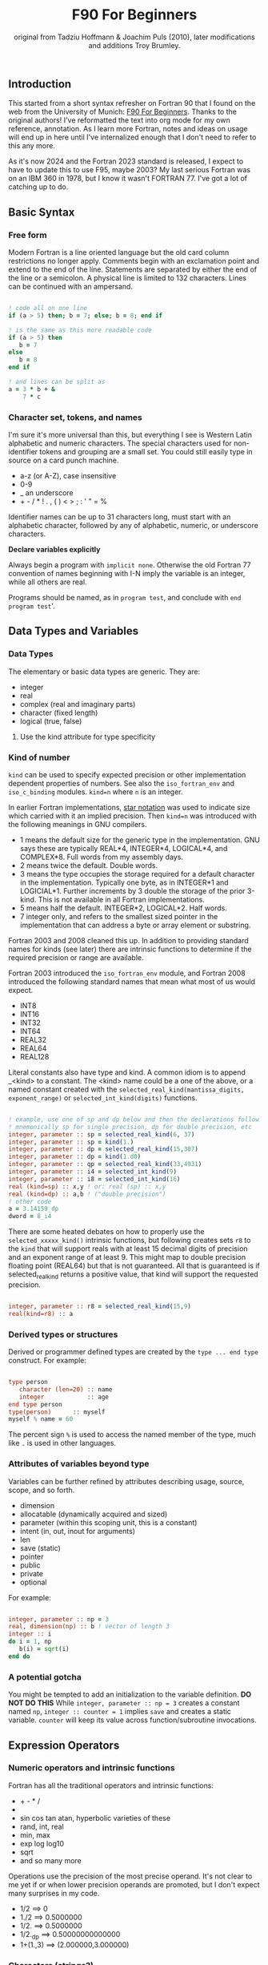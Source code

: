 #+title: F90 For Beginners
#+source: originally from https://www.usm.uni-muenchen.de/people/puls/lessons/intro_general/f90_for_beginners.pdf and then updated/expanded.
#+author: original from Tadziu Hoffmann & Joachim Puls (2010), later modifications and additions Troy Brumley.

** Introduction

This started from a short syntax refresher on Fortran 90 that I found on the web from the University of Munich:  [[https://www.usm.uni-muenchen.de/people/puls/lessons/intro_general/f90_for_beginners.pdf][F90 For Beginners]]. Thanks to the original authors! I've reformatted the text into org mode for my own reference, annotation. As I learn more Fortran, notes and ideas on usage will end up in here until I've internalized enough that I don't need to refer to this any more.

As it's now 2024 and the Fortran 2023 standard is released, I expect to have to update this to use F95, maybe 2003? My last serious Fortran was on an IBM 360 in 1978, but I know it wasn't FORTRAN 77. I've got a lot of catching up to do.

** Basic Syntax

*** Free form

Modern Fortran is a line oriented language but the old card column restrictions no longer apply. Comments begin with an exclamation point and extend to the end of the line. Statements are separated by either the end of the line or a semicolon. A physical line is limited to 132 characters. Lines can be continued with an ampersand.

#+begin_src f90

  ! code all on one line
  if (a > 5) then; b = 7; else; b = 8; end if

  ! is the same as this more readable code
  if (a > 5) then
     b = 7
  else
     b = 8
  end if

  ! and lines can be split as
  a = 3 * b + &
      7 * c

#+end_src

*** Character set, tokens, and names

I'm sure it's more universal than this, but everything I see is Western Latin alphabetic and numeric characters. The special characters used for non-identifier tokens and grouping are a small set. You could still easily type in source on a card punch machine.

- a-z (or A-Z), case insensitive
- 0-9
- _ an underscore
- + - / * ! . , (  ) < > ; : ' " = %

Identifier names can be up to 31 characters long, must start with an alphabetic character, followed by any of alphabetic, numeric, or underscore characters.

*Declare variables explicitly*

Always begin a program with ~implicit none~. Otherwise the old Fortran 77 convention of names beginning with I-N imply the variable is an integer, while all others are real.

Programs should be named, as in ~program test~, and conclude with ~end program test~'.

** Data Types and Variables

*** Data Types

The elementary or basic data types are generic. They are:

- integer
- real
- complex (real and imaginary parts)
- character (fixed length)
- logical (true, false)

**** Use the kind attribute for type specificity


*** Kind of number

~kind~ can be used to specify expected precision or other implementation dependent properties of numbers. See also the ~iso_fortran_env~ and ~iso_c_binding~ modules. ~kind=n~ where ~n~ is an integer.

In earlier Fortran implementations, _star notation_ was used to indicate size which carried with it an implied precision. Then ~kind=n~ was introduced with the following meanings in GNU compilers.

- 1 means the default size for the generic type in the implementation. GNU says these are typically REAL*4, INTEGER*4, LOGICAL*4, and COMPLEX*8. Full words from my assembly days.
- 2 means twice the default. Double words.
- 3 means the type occupies the storage required for a default character in the implementation. Typically one byte, as in INTEGER*1 and LOGICIAL*1. Further increments by 3 double the storage of the prior 3-kind. This is not available in all Fortran implementations.
- 5 means half the default. INTEGER*2, LOGICAL*2. Half words.
- 7 integer only, and refers to the smallest sized pointer in the implementation that can address a byte or array element or substring.

Fortran 2003 and 2008 cleaned this up. In addition to providing standard names for kinds (see later) there are intrinsic functions to determine if the required precision or range are available.

Fortran 2003 introduced the ~iso_fortran_env~ module, and Fortran 2008 introduced the following standard names that mean what most of us would expect.

- INT8
- INT16
- INT32
- INT64
- REAL32
- REAL64
- REAL128

Literal constants also have type and kind. A common idiom is to append _<kind> to a constant. The <kind> name could be a one of the above, or a named constant created with the ~selected_real_kind(mantissa_digits, exponent_range)~ or ~selected_int_kind(digits)~ functions.

#+begin_src f90

  ! example, use one of sp and dp below and then the declarations follow
  ! mnemonically sp for single precision, dp for double precision, etc
  integer, parameter :: sp = selected_real_kind(6, 37)
  integer, parameter :: sp = kind(1.)
  integer, parameter :: dp = selected_real_kind(15,307)
  integer, parameter :: dp = kind(1.d0)
  integer, parameter :: qp = selected_real_kind(33,4931)
  integer, parameter :: i4 = selected_int_kind(9)
  integer, parameter :: i8 = selected_int_kind(16)
  real (kind=sp) :: x,y ! or: real (sp) :: x,y
  real (kind=dp) :: a,b ! ("double precision")
  ! other code
  a = 3.14159_dp
  dword = 8_i4

#+end_src

There are some heated debates on how to properly use the ~selected_xxxxx_kind()~ intrinsic functions, but following creates sets ~r8~ to the ~kind~ that will support reals with at least 15 decimal digits of precision and an exponent range of at least 9. This might map to double precision floating point (REAL64) but that is not guaranteed. All that is guaranteed is if selected_real_kind returns a positive value, that kind will support the requested precision.

#+begin_src f90

  integer, parameter :: r8 = selected_real_kind(15,9)
  real(kind=r8) :: a

#+end_src

*** Derived types or structures

Derived or programmer defined types are created by the ~type ... end type~ construct. For example:

#+begin_src f90

  type person
     character (len=20) :: name
     integer            :: age
  end type person
  type(person)      :: myself
  myself % name = 60

#+end_src

The percent sign ~%~ is used to access the named member of the type, much like ~.~ is used in other languages.

*** Attributes of variables beyond type

Variables can be further refined by attributes describing usage, source, scope, and so forth.

- dimension
- allocatable (dynamically acquired and sized)
- parameter (within this scoping unit, this is a constant)
- intent (in, out, inout for arguments)
- len
- save (static)
- pointer
- public
- private
- optional

For example:

#+begin_src f90

  integer, parameter :: np = 3
  real, dimension(np) :: b ! vector of length 3
  integer :: i
  do i = 1, np
     b(i) = sqrt(i)
  end do

#+end_src

*** A potential gotcha

You might be tempted to add an initialization to the variable definition. *DO NOT DO THIS* While ~integer, parameter :: np = 3~ creates a constant named ~np~, ~integer :: counter = 1~ implies ~save~ and creates a static variable. ~counter~ will keep its value across function/subroutine invocations.

** Expression Operators

*** Numeric operators and intrinsic functions

Fortran has all the traditional operators and intrinsic functions:

- + - * /
- ** (power)
- sin cos tan atan, hyperbolic varieties of these
- rand, int, real
- min, max
- exp log log10
- sqrt
- and so many more

Operations use the precision of the most precise operand. It's not clear to me yet if or when lower precision operands are promoted, but I don't expect many surprises in my code.

- 1/2 ==> 0
- 1./2 ==> 0.5000000
- 1/2. ==> 0.5000000
- 1/2._dp ==> 0.50000000000000
- 1+(1.,3) ==> (2.000000,3.000000)

*** Characters (strings?)


Logical and comparison operators use the original .xx. style and have some symbolic representations as well.

- .and.
- .or.
- .not.
- .eq. or ==
- .ne. or /=
- .gt. or >
- .ge. or >=
- .lt. or <
- .le. or <=
- .eqv. and .neqv. to compare logical variables
- .llt., .lle., .lgt., .lge. for lexical comparison of characters
- // (string concatenation)

** Looping

For counting or fixed length loops, use ~do/end do~. ~do var=begin, end, increment~ where increment is optional and assumed to be one if omitted. ~enddo~ is legal but ~end do~ is preferred. If begin > end and increment is not provided, the loop does not execute.

#+begin_src f90

  ! executes with i of 1, 3, 5, 7, and 9
  do i = 1, 10, 2
     print *, i, i**2
  end do

  ! does not execute
  do i = 10, 1
     print *, i, i**2
  end do

  ! executes for i = 10, 8, 6, 4, 2
  do i = 10, 1, -2
     print *, i, i**2
  end do

  ! executes for i = 10
  do i = 10, 10
     print *, i, i**2
  end do

#+end_src

Use ~do while~ for non counting conditional loops. For example:

#+begin_src f90

  do while(x .lt. .95)
     x = 3.8 * x * (1. - x)
  end do

#+end_src

An infinite loop can be coded with just ~do~:

#+begin_src f90

  do
     print *, 'enter a number, negative to exit'
     read *, x
     if (x .lt. 0.) exit
     print *, 'the square root of ', x, ' is ', sqrt(x)
  end do

#+end_src

In some situations, an implied ~do~ can be used. For example:

#+begin_src f90

  print *, (i, i**2, i=1, 100)

#+end_src

~exit~ may be used to end a loop. This is the same as ~break~ in other languages. Control passes to the statement after the ~end do~. The name of the loop to cycle back to can be specified and works correctly when dealing with nested loops.

#+begin_src f90

  real, dimension(327) :: a
  integer :: i
  ! ... do something here to populate a with increasing numbers
  do i = 1, 327
     if (a(i) .gt. 1.2345) exit
  end do
  ! loop control variable is reliable at exit
  if (i .eq. 327 + 1) then
     print *, 'index not found'
     stop
  else
     print *, 'index', i, ': value =', a(i)
  end if

#+end_src

~cycle~ starts a new cycle of a loop. (~continue~ in other languages). The name of the loop to cycle back to can be specified and works correctly when dealing with nested loops. For example:

#+begin_src f90

  real, dimension(5,5) :: a
  integer :: i, j
  call random_number(a)
  do i = 1, 5
     print *, (a(i, j), j = 1, 5)
  enddo
  outer: do i = 1, 5          ! all matrix rows
     inner: do j = 1, 5      ! matrix columns, search loop:
        ! searches for first number > 0.8 in row i
        if (a(i, j) .gt. 0.8) then
           print *, 'row', i, ': column', j, ':', a(i, j)
           cycle outer
        end if
     end do inner            ! named do requires named end do
     print *, 'row ', i, ': nothing found'
  end do outer

#+end_src

** Statements versus Constructs

Block structuring seems to have come along with the Fortran 77 standard. Some things can be done in one statement or more completely in a block. The logical and arithmetic ~if~ statements from Fortran IV are still available but I believe only the logical form should be used.

- logical ~if~ : =IF (logical expression) <any statement other than DO or IF>= would be useful for ~exit~ or ~cycle~ in loops.
- arithmetic ~if~ : =IF (numeric expression) <label if negative>,<label if zero>,<label if positive>= should not be used.

** Conditional Statements

~if then else end if~ and variations are available.

#+begin_src f90

  ! a single statement
  if (x > 0.) x = sqrt(x)

  ! a block style
  if (x > 0.) then
     x = sqrt(x)
     y = y - x
  end if

  ! if-then-else
  if (x < 0.) then
     print *, 'x is negative'
  else
     if (x > 0.) then
        print *, 'x is positive'
     else
        print *, 'x must be zero'
     end if
  end if

  ! or even better for the above, if-then-else if-...
  if (x < 0.) then
     print *, 'x is negative'
  else if (x > 0.) then
     print *, 'x is positive'
  else
     print *, 'x must be zero'
  end if

  #+end_src

The ~select case~ can be used for picking among ordinal values (integer, boolean, and character).

#+begin_src f90

  read *, i
  select case(i)
  case(1)
     print *, 'excellent'
  case(2, 3)
     print *, 'meh'
  case(4:6)
     print *, 'for shame!'
  case default
     print *, 'unpossible'
  end select

#+end_src

** Input/Output

Terminal oriented with minimal formatting. Older code may use ~write(*,*)` or ~read(*,*)~ but for the terminal or standard input and output, ~print *,~ and ~read *,~ are preferred.

#+begin_src f90

  real :: a
  print *, 'enter a real number'
  read *, a
  print *, 'input was ', a

#+end_src

The ~(*,*)~ is a shorthand for ~(unit=*, fmt=*)~. Formatting will come along soon. Unit numbers appear to be file numbers, but I have to pin that down.

To open a file for writing:

#+begin_src f90

  open (1, file='output')
  write (1,*) 'hello world'
  close (1)

#+end_src

Error or event handling on files are specified as keyword operands in the (unit,...) portion of the statement.
Two options are ~end=~ for end of file, and ~err=~for an error. This example uses line numbers but I hope that isn't the only option.

#+begin_src f90

program read
  implicit none
  integer, parameter :: m = 10
  integer :: i
  real, dimension (m) :: a
  real :: t
  open (77, file='numbers')
  i = 0
  do
     read (77, *, end=200, err=100) t
     i = i + 1
     if (i > m) then
        print *, 'array too small! increase m and recompile!'
        close (77)
        stop
     end if
     a(i) = t
  end do

100 continue
  print *, 'read error in line ', i + 1
  close (77)
  stop

200 continue
  print *, i, ' numbers read'
  close (77)
  print *, a(1:i)
end program read ! program

#+end_src

After some research, the ~iostat=~ parameter should be used instead. The status can be checked in a visible and readable way in code. Negative values are end of file, 0 is normal completion, while positive values are an error.

Reading and writing to character variables can use a concept of an "internal file". Character index addressing, slicing, and concatenation are also available. I need to write up a more complete section on character variables.

#+begin_src f90

  character (len=20) :: a
  write(a, *) "Hello, world!"

#+end_src

Classic formatted input/output is still available, but seems discouraged in favor of list-directed input/output. This is ~fmt=*~.

#+begin_src f90

  write (*, 700) 1, 1.23, (7., 8.), 'Hello', .true.
  write (*, 701)
  write (*, 702)
700 format (i5, e12.4e3, 2f8.2, 1x, a3, l7)
701 format ('12345678901234567890123456789012345678901234567890')
702 format ('         1         2         3         4         5')
  write(*,'(i5, e12.4e3, 2f8.2, 1x, a3, l7)') 1, 1.23, (7.,8.), 'Hello', .true.

#+end_src

Produces:
#+begin_example
    1 0.1230E+001    7.00    8.00 Hel      T
12345678901234567890123456789012345678901234567890
         1         2         3         4         5
    1 0.1230E+001    7.00    8.00 Hel      T
#+end_example

Format definitions can be a separate labeled statement, a character constant, or a character variable. Parenthesis are part of the format specification in this form. These are all equivalent:

#+begin_src f90

  real :: x
  character (len=8) :: a

  write (*, 123) x
123 format (es10.2)

  write(*, '(es10.2)') x

  a = '(es10.2)'
  write (*, a) x

#+end_src

Format descriptors can be used to format output allowing for leading blanks (or right alignment if you prefer), different number base, precision, and to select between exponential, scientific, and engineering floating point conventions.

- integers
  - i decimal
  - b binary              (BOZ literals are a thing)
  - o octal
  - z hexadecimal
- real
  - d
  - e exponential (0.nnnnnnexx)
  - f
  - g
  - es exponential using scientific convention (n.nnnnnexx)
  - en exponential using engineering convention (powers of 10 by orders of magnitude, 12.378e03)
- logical
  - l (ell) produces T or F for .true. or .false.
- character
  - a
- other
  - n (number) repeat following n times, as in 3f8.2
  - x space
  - / new line
  - '...' literal text
  - (...) for grouping
  - p scale

** Arrays

Arrays have dimensions. An array can be a vector (one dimension) or matrix (multiple dimensions). Fortran allows up to seven dimensions. In Fortran the default starting subscript is 1. Bravo. Start and end bounds can be specified to override the default.

#+begin_src f90

  real, dimension(2, 2) :: a ! 2x2, (1,1) -> (2,2)
  real, dimension(3:4, -2:-1) :: q ! also a 2x2, (3,-2) -> (4,-1)
  integer, parameter :: m=27, n=123
  real, dimension(n, m) :: b, c
  real, dimension(m) :: x, y

#+end_src

Intrinsic functions can describe the array (reflection). Referring to the prior definitions:

#+begin_src f90

  shape(b)      !-> 123, 27 (= n,m)
  size(b)       !-> 3321 (= 123*27)
  size(b, 1)    !-> 123
  size(b, 2)    !-> 27
  lbound(q, 2)  !-> -2
  ubound(q, 1)  !-> 4

#+end_src

Array constructors provide a constant or initialization of an array:

#+begin_src f90

  x = (/ 1., 2., 3., 4., 5. /)
  y = (/ (0.1*i, i=1, m) /)     ! -> 0.1 0.2 0.3 0.4 0.5 ...

#+end_src

This technique only works for single dimensional arrays. It is possible to ~reshape~ an array, but be aware that in Fortran the first index cycles first. A Fortran two dimensional array is not laid out as it would be in C, where each row (or first index) can be viewed as holding another array.

This is column major order. Fortran and Julia store arrays in column major order, while C and Pascal store them in row major order.

#+begin_src f90

  a = reshape( (/ 1., 2., 3., 4. /), (/ 2, 2 /) )

#+end_src

Before the ~reshape~ the elements are a(1) = 1., a(2) = 2., a(3) = 3., a(4) = 4., while afterwards they are a(1,1) = 1., a(2,1) = 2., a(1,2) = 3., a(2,2) = 4.!

Fortran provides operations for complete arrays, removing the need to write code to iterate over elements in many situations.

#+begin_src f90

  real, dimension(n,m) :: b, c
  b = sin(c)
  ! is much better than
  real, dimension(n, m) :: b, c
  integer :: i, j
  do i = 1, n
     do j = 1, m
        b(i, j) = sin(c(i, j))
     end do
  end do

#+end_src

Similarly, you can operate on slices or sections of arrays if they are the same shape.

#+begin_src f90

  real, dimension(10) :: u, v
  real, dimension(5, 4) :: w
  u(2:10, 2) = sin(w(:,1))
  v(1:3) = 5 ! or v(:3) = 5

#+end_src

So u(i:j:k) means those elements of u starting from index i until index j, but only every k-th element. k is optional and defaults to 1. Omitting i or j implies the lower or upper bound.

Where blocks allow selection or filtering by cell contents (e.g., avoid division by 0):

#+begin_src f90

  where (x == 0)
     y = 1.
  else where
     y = sin(x) / x
  end where

#+end_src

Array level operations and do loop variations have different semantics. Array level operations evaluate the entire right side of the expression. The following are not equivalent:

#+begin_src f90

  do i = 2, m
     x(i) = x(i) + x(i - 1)
  end do

  ! versus
  x(2:m) = x(2:m) + x(1:m-1)

#+end_src

** Character Variables

Character variables are fixed length, which I should have no problem adjusting to given my career as an assembly language programmer. In my work so far I see them all padded on the right. Slicing by byte index works but remember those blanks!

#+begin_src f90

character(len=255) :: str
str = ""
str = str//"asdf"        ! wrong, str will be "" after this statement
str = trim(str)//"asdf"  ! right, str will be "asdf" after this statement

#+end_src

** Subroutines and Functions

The specific syntax for passing arrays and allowing for non-compile-time constant dimensions isn't completely clear to me yet. The snippets and recommendations from the original document are helpful, but this needs to be clarified.

Here is a simple example.

#+begin_src f90

program main
  implicit none
  integer i
  real :: x, y, sinc
  do i=0, 80, 2
     x = i / 10.
     y = sinc(x)          ! ??? implicit function ???
     print *, x, y
  end do
  call output(0, 80, 2)   ! ??? explicit subroutine ???
end program main

function sinc(x)
  implicit none
  real :: x, sinc
  if (x .eq. 0.) then
     ! be careful with comparison to real numbers because of rounding errors
     ! better: if (abs(x).lt.1.e-16) then
     sinc = 1.
  else
     sinc = sin(x) / x
  endif
end function sinc

subroutine output(a, e, s)
  integer, intent(in) :: a, e, s
  real :: x, y, sinc
  integer :: i
  open(1, file='sinc.data')
  do i = a, e, s
     x = i / 10.
     y = sinc(x)
     write (1,10) x, y
  end do
  close(1)
10 format(2e14.6)
end subroutine output

#+end_src

Function ~sinc~ above cannot be called with array arguments as it is defined above. Who reserves the storage for arrays? Must the size be fixed at compile time or can it change at run time?

#+begin_src f90

program main
  implicit none
  ! ...
  integer, parameter :: n=100
  real, dimension(n) :: a, b, c, d
  call sub(a, b, c, d, n)
end program main

subroutine sub(u, v, w, x, m)
  real, dimension(100) :: u            ! constant size
  real, dimension(m) :: v              ! adjustable size
  real, dimension(*) :: w              ! assumed size
  real, dimension(:) :: x              ! assumed shape (needs interface block in caller)
  real, dimension(100) :: y            ! constant size (local)
  real, dimension(m) :: z              ! automatic (local)
  real, dimension(:), allocatable :: t ! deferred-shape (local)
  ! ...
  allocate(t(m))
  ! ...
  print *, u, v, x, y, z, t            ! assumed size needs explicit indexing
  print *, w(1:m)                      ! because upper bound is unknown
  !...
  deallocate(t)
end subroutine sub

#+end_src

The original of this recommends using either adjustable size (passed as a parameter) or assumed shape (requires an ~interface~ block in the caller, see later). There may be limits on the maximum size of automatic arrays.

Array slices or sections are a special case of 'assumed shape' and also require an ~interface~ block. Upcoming.

#+begin_src f90

program main
  implicit none
  interface
     subroutine sub(x)
       real, dimension(:) :: x
     end subroutine sub
  end interface
  integer, parameter :: n=100
  real, dimension(n) :: a
  call sub(a(1:50:3))
end program main

subroutine sub(x)
  real, dimension(:) :: x
  print *, shape(x)
end subroutine sub

#+end_src

Interface blocks should be collected in a specific ~module~. Modules are described next.

** Modules

While not exactly the same, a module is similar to a Pascal unit. They are included by the ~use~ directive and are best kept in separate source files.

- Declare subroutines, functions, and interface blocks.
- Global variables can be defined in a module and explicitly exposed on the use directive.
- Supporting variables and implementation details can be hidden (private) to the module.

Modules can also be used to control precision by the definition of kind-numbers.

#+begin_src f90

module my_type
  ! Useful trick: precision of following routines can be easily changed
  ! from single to double precision by alternatively
  ! commenting/uncommenting the statements defining sp
  integer, parameter :: ib = selected_int_kind(9) !integer*4
  integer, parameter :: sp = selected_real_kind(6,37) !real*4 or sp = kind(1.)
  ! integer, parameter :: sp = selected_real_kind(15,307) !real*8 or dp = kind(1.d0)
end module my_type

program random
  use my_type ! use statement(s) must be given before further declarations
  implicit none
  integer(ib) :: i
  real(sp) :: x
  do i = 1,5
     call random_number(x)
     print *,x
  end do
end program random

#+end_src

An example of global variables.

#+begin_src f90

module common
  implicit none
  real :: x, y=5.
end module common

program test
  implicit none
  call sub1
  call sub2
  call sub3
end program test

subroutine sub1
  use common, only: x         ! note that common.y is not visible
  implicit none
  real :: y
  x = 3.
  y = 1.
  print *, x, y
end subroutine sub1

subroutine sub2
  use common, only: x
  implicit none
  print *, x
  x = 7.
end subroutine sub2

subroutine sub3
  use common               ! both x and y are visible
  implicit none
  print *, x, y
end subroutine sub3

#+end_src

The following is rather raw and I haven't grokked it yet, but this shows how to better handle assumed shape parameters, among other things. I have done minimal reformatting but a real pass through this to fully understand it and link back to the subroutine section is still needed.

Declaration of subroutine(s) or corresponding interfaces in a module:

No explicit interface block if the subroutine is 'contained' in the module.

#+begin_src f90

module mymod
  ! no explicit interface block if routine is "contained"
contains
  subroutine mysub(x)
    implicit none
    real, dimension(:) :: x
    write(*,*) shape(x)
  end subroutine mysub
end module mymod

program main
  use mymod
  implicit none
  integer, parameter :: n=100
  real, dimension(n) :: a
  call mysub(a(1:50:3))
end program main

#+end_src

An interface block is needed if the routine is defined elsewhere.

#+begin_src f90

module mymod
  interface
     subroutine mysub(x)
       implicit none
       real, dimension(:) :: x
     end subroutine mysub
  end interface
end module mymod

program main
  use mymod
  implicit none
  integer, parameter :: n=100
  real, dimension(n) :: a
  call mysub(a(1:50:3))
end program main

subroutine mysub(x)
  implicit none
  real, dimension(:) :: x
  print *, shape(x)
end subroutine mysub

#+end_src

And finally an example of using an interface block to overload a function definition to allow for passing scalars or arrays.

#+begin_src f90

module sincm
  interface sinc
     module procedure sinca, sincs
  end interface sinc

contains

  function sinca(x) result(z) ! array
    implicit none
    real, dimension(:) :: x
    real, dimension(size(x)) :: z
    where(x == 0.)
       z = 1.
    elsewhere
       z = sin(x) / x
    endwhere
  end function sinca

  function sincs(x) result(z) ! scalar
    implicit none
    real :: x,z
    if(x == 0.) then
       z = 1.
    else
       z = sin(x) / x
    endif
  end function sincs
end module sincm

program main
  use sincm
  implicit none
  integer, parameter :: m=100
  real, dimension(m) :: x,y
  integer :: i
  x=(/ (0.2*i,i=1,m) /)
  y=sinc(x) ! array sinc
  write(*,777) (i,x(i),y(i),i=1,m)
777 format(i5,2e12.4)
  print *, sinc(1.23) ! scalar sinc
end program main

#+end_src

** Build and configuration

To be provided. CMake seems to be common.

- modules can be done easily enough
- compile a module gfortran -c -Wall name.f90
  - produces name.mod, used by compiler to resolve interface
  - produces name.o, used by linker
- compile and link main with module gfortran -Wall main.f90 name.o
- proper locations for modules and objects yet to be determined

** Editing and Tooling

Doom emacs with lsp support and the more current fortls. Projectile is not natural to me yet.

FPM is installed but I haven't really used it yet.

CMake is also on deck.

** Best Practices (I hope)

*** Generalities

- Always use ~implicit none~. It should be specified in each scope.
- Use underscore instead of camel or Pascal casing for names.
- Factor out code into modules when possible.
- Use FPM.
- Use CMake.
- Use a testing framework. Two I have found that look good for my needs and style are:
  - See ftnunit by Arjen Markus mentioned on discourse and found at SF [[https://flibs.sourceforge.net/][flibs]]
  - See test-drive from Fortran-Lang (by awvwgk/Sebastian Ehlert) at [[https://github.com/fortran-lang/test-drive][github]]

*** Modules

~use~ directives must be the first thing in a scope, even before ~implicit none~.

There are two _standard_ modules that should be available on all compilers that I expect to use.

- ~iso_fortran_env~ provides several named integer constants that can be used refine variable types by kind, common unit numbers for standard input/output, and some error status codes. Fortran 2003 and later.
- ~iso_c_binding~ provides intrinsic functions for low level access and named constants to help define interfaces to C based APIs.

It seems to be the common practice to specify only what you expect to use from a module. The syntax for this is ~use module, only: name~. It is also possible to provide an alias via ~use module, only: alias => name~.

Some examples:

#+begin_src f90

   use iso_fortran_env, only: sp => real32, dp => real64, qp => real128
   ! If we decide later to use iso_c_binding instead of iso_fortran_env:
   ! use iso_c_binding, only: sp => c_float, dp => c_double, qp => c_float128

   ! resolve name collision
   use module1, only: mod1_init => initialize
   use module2, only: mod2_init => initialize

   call mod1_init
   call mod2_init

#+end_src
